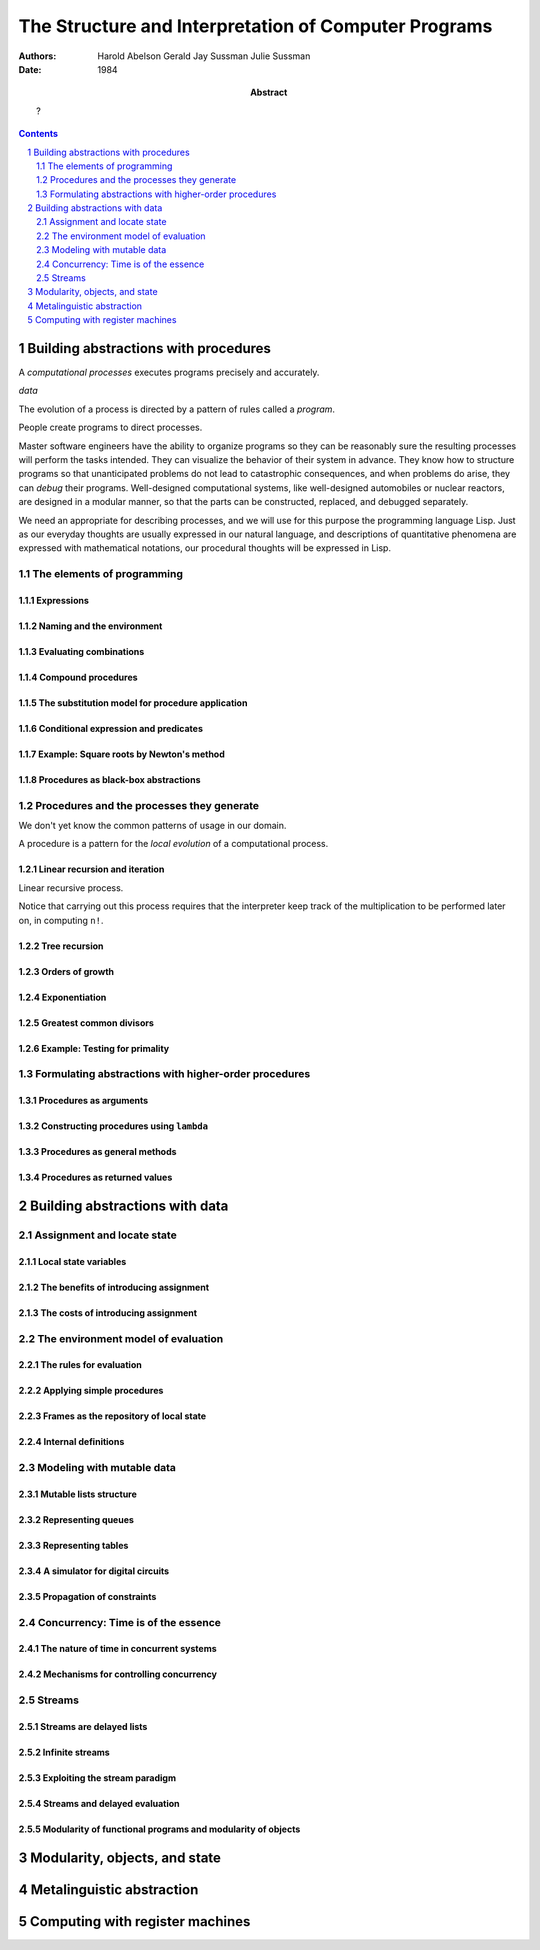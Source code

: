
================================================================================
The Structure and Interpretation of Computer Programs
================================================================================

:Authors:
    Harold Abelson
    Gerald Jay Sussman
    Julie Sussman

:Abstract:
    ?

:Date: 1984

.. sectnum::

.. contents::
    :depth: 2

Building abstractions with procedures
################################################################################

A *computational processes* executes programs precisely and accurately.

*data*

The evolution of a process is directed by a pattern of rules called a *program*.

People create programs to direct processes.

Master software engineers have the ability to organize programs so they can be
reasonably sure the resulting processes will perform the tasks intended. They
can visualize the behavior of their system in advance. They know how to
structure programs so that unanticipated problems do not lead to catastrophic
consequences, and when problems do arise, they can *debug* their programs.
Well-designed computational systems, like well-designed automobiles or nuclear
reactors, are designed in a modular manner, so that the parts can be
constructed, replaced, and debugged separately.

We need an appropriate for describing processes, and we will use for this
purpose the programming language Lisp. Just as our everyday thoughts are usually
expressed in our natural language, and descriptions of quantitative phenomena
are expressed with mathematical notations, our procedural thoughts will be
expressed in Lisp.

The elements of programming
================================================================================

Expressions
--------------------------------------------------------------------------------

Naming and the environment
--------------------------------------------------------------------------------

Evaluating combinations
--------------------------------------------------------------------------------

Compound procedures
--------------------------------------------------------------------------------

The substitution model for procedure application
--------------------------------------------------------------------------------

Conditional expression and predicates
--------------------------------------------------------------------------------

Example: Square roots by Newton's method
--------------------------------------------------------------------------------

Procedures as black-box abstractions
--------------------------------------------------------------------------------

Procedures and the processes they generate
================================================================================

We don't yet know the common patterns of usage in our domain.

A procedure is a pattern for the *local evolution* of a computational process.

Linear recursion and iteration
--------------------------------------------------------------------------------

Linear recursive process.

Notice that carrying out this process requires that the interpreter keep track
of the multiplication to be performed later on, in computing ``n!``.

Tree recursion
--------------------------------------------------------------------------------

Orders of growth
--------------------------------------------------------------------------------

Exponentiation
--------------------------------------------------------------------------------

Greatest common divisors
--------------------------------------------------------------------------------

Example: Testing for primality
--------------------------------------------------------------------------------

Formulating abstractions with higher-order procedures
================================================================================

Procedures as arguments
--------------------------------------------------------------------------------

Constructing procedures using ``lambda``
--------------------------------------------------------------------------------

Procedures as general methods
--------------------------------------------------------------------------------

Procedures as returned values
--------------------------------------------------------------------------------

Building abstractions with data
################################################################################

Assignment and locate state
================================================================================

Local state variables
--------------------------------------------------------------------------------

The benefits of introducing assignment
--------------------------------------------------------------------------------

The costs of introducing assignment
--------------------------------------------------------------------------------

The environment model of evaluation
================================================================================

The rules for evaluation
--------------------------------------------------------------------------------

Applying simple procedures
--------------------------------------------------------------------------------

Frames as the repository of local state
--------------------------------------------------------------------------------

Internal definitions
--------------------------------------------------------------------------------

Modeling with mutable data
================================================================================

Mutable lists structure
--------------------------------------------------------------------------------

Representing queues
--------------------------------------------------------------------------------

Representing tables
--------------------------------------------------------------------------------

A simulator for digital circuits
--------------------------------------------------------------------------------

Propagation of constraints
--------------------------------------------------------------------------------

Concurrency: Time is of the essence
================================================================================

The nature of time in concurrent systems
--------------------------------------------------------------------------------

Mechanisms for controlling concurrency
--------------------------------------------------------------------------------

Streams
================================================================================

Streams are delayed lists
--------------------------------------------------------------------------------

Infinite streams
--------------------------------------------------------------------------------

Exploiting the stream paradigm
--------------------------------------------------------------------------------

Streams and delayed evaluation
--------------------------------------------------------------------------------

Modularity of functional programs and modularity of objects
--------------------------------------------------------------------------------

Modularity, objects, and state
################################################################################

Metalinguistic abstraction
################################################################################

Computing with register machines
################################################################################
